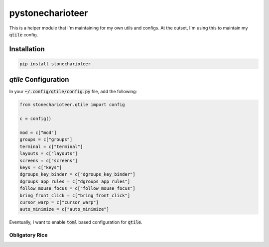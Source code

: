 ======================
pystonecharioteer
======================

This is a helper module that I'm maintaining for my own utils and configs.
At the outset, I'm using this to maintain my :code:`qtile` config.

------------------
Installation
------------------

.. code:: bash

    pip install stonecharioteer

-------------------------
`qtile` Configuration
-------------------------

In your :code:`~/.config/qtile/config.py` file, add the following:

.. code:: python

    from stonecharioteer.qtile import config

    c = config()

    mod = c["mod"]
    groups = c["groups"]
    terminal = c["terminal"]
    layouts = c["layouts"]
    screens = c["screens"]
    keys = c["keys"]
    dgroups_key_binder = c["dgroups_key_binder"]
    dgroups_app_rules = c["dgroups_app_rules"]
    follow_mouse_focus = c["follow_mouse_focus"]
    bring_front_click = c["bring_front_click"]
    cursor_warp = c["cursor_warp"]
    auto_minimize = c["auto_minimize"]

Eventually, I want to enable :code:`toml` based configuration for :code:`qtile`.

Obligatory Rice
=================

.. image:: docs/rice-001.png
